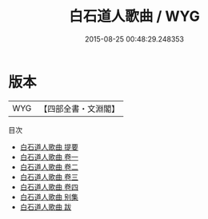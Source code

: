#+TITLE: 白石道人歌曲 / WYG
#+DATE: 2015-08-25 00:48:29.248353
* 版本
 |       WYG|【四部全書・文淵閣】|
目次
 - [[file:KR4j0047_000.txt::000-1a][白石道人歌曲 提要]]
 - [[file:KR4j0047_001.txt::001-1a][白石道人歌曲 卷一]]
 - [[file:KR4j0047_002.txt::002-1a][白石道人歌曲 卷二]]
 - [[file:KR4j0047_003.txt::003-1a][白石道人歌曲 卷三]]
 - [[file:KR4j0047_004.txt::004-1a][白石道人歌曲 卷四]]
 - [[file:KR4j0047_005.txt::005-1a][白石道人歌曲 别集]]
 - [[file:KR4j0047_006.txt::006-1a][白石道人歌曲 跋]]

